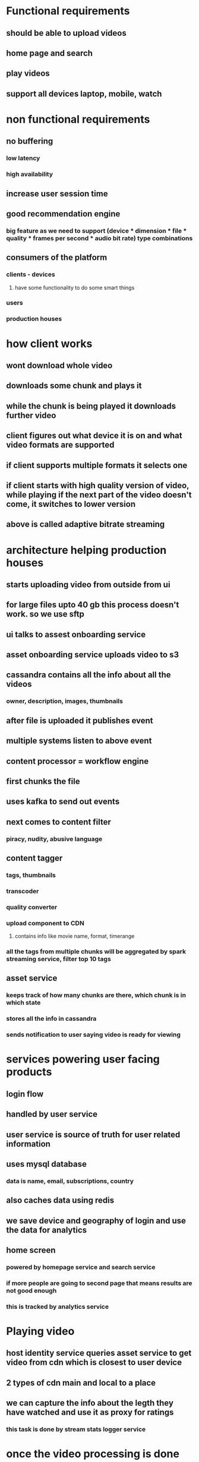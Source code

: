 * Functional requirements
** should be able to upload videos
** home page and search
** play videos
** support all devices laptop, mobile, watch
* non functional requirements
** no buffering
*** low latency
*** high availability
** increase user session time
** good recommendation engine
*** big feature as we need to support (device * dimension * file * quality * frames per second * audio bit rate) type combinations
** consumers of the platform
*** clients - devices
**** have some functionality to do some smart things
*** users
*** production houses
* how client works
** wont download whole video
** downloads some chunk and plays it
** while the chunk is being played it downloads further video
** client figures out what device it is on and what video formats are supported
** if client supports multiple formats it selects one
** if client starts with high quality version of video, while playing if the next part of the video doesn't come, it switches to lower version
** above is called adaptive bitrate streaming
* architecture helping production houses
** starts uploading video from outside from ui
** for large files upto 40 gb this process doesn't work. so we use sftp
** ui talks to assest onboarding service
** asset onboarding service uploads video to s3
** cassandra contains all the info about all the videos
*** owner, description, images, thumbnails
** after file is uploaded it publishes event
** multiple systems listen to above event
** content processor = workflow engine
** first chunks the file
** uses kafka to send out events
** next comes to content filter
*** piracy, nudity, abusive language
** content tagger
*** tags, thumbnails
*** transcoder
*** quality converter
*** upload component to CDN
**** contains info like movie name, format, timerange
*** all the tags from multiple chunks will be aggregated by spark streaming service, filter top 10 tags
** asset service
*** keeps track of how many chunks are there, which chunk is in which state
*** stores all the info in cassandra
*** sends notification to user saying video is ready for viewing
* services powering user facing products
** login flow
** handled by user service
** user service is source of truth for user related information
** uses mysql database
*** data is name, email, subscriptions, country
** also caches data using redis
** we save device and geography of login and use the data for analytics
** home screen
*** powered by homepage service and search service
*** if more people are going to second page that means results are not good enough
*** this is tracked by analytics service
* Playing video
** host identity service queries asset service to get video from cdn which is closest to user device
** 2 types of cdn main and local to a place
** we can capture the info about the legth they have watched and use it as proxy for ratings
*** this task is done by stream stats logger service
* once the video processing is done asset service pushes event to kafka
